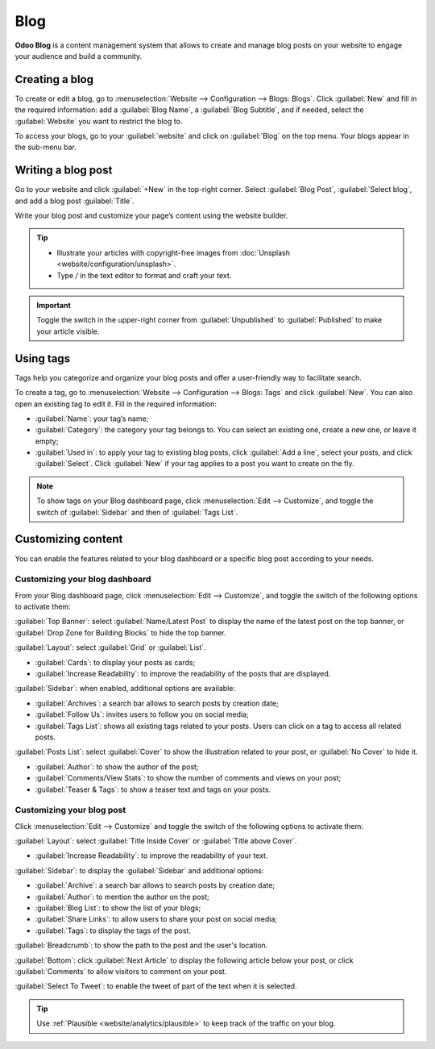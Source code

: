 ====
Blog
====

**Odoo Blog** is a content management system that allows to create and manage blog posts on your
website to engage your audience and build a community.

Creating a blog
===============

To create or edit a blog, go to :menuselection:`Website --> Configuration --> Blogs: Blogs`. Click
:guilabel:`New` and fill in the required information: add a :guilabel:`Blog Name`, a :guilabel:`Blog
Subtitle`, and if needed, select the :guilabel:`Website` you want to restrict the blog to.

To access your blogs, go to your :guilabel:`website` and click on :guilabel:`Blog` on the top menu.
Your blogs appear in the sub-menu bar.

Writing a blog post
===================

Go to your website and click :guilabel:`+New` in the top-right corner. Select :guilabel:`Blog Post`,
:guilabel:`Select blog`, and add a blog post :guilabel:`Title`.

Write your blog post and customize your page’s content using the website builder.

.. tip::
   - Illustrate your articles with copyright-free images from :doc:`Unsplash <website/configuration/unsplash>`.
   - Type `/` in the text editor to format and craft your text.

.. important::
   Toggle the switch in the upper-right corner from :guilabel:`Unpublished` to :guilabel:`Published`
   to make your article visible.

Using tags
==========

Tags help you categorize and organize your blog posts and offer a user-friendly way to facilitate
search.

To create a tag, go to :menuselection:`Website --> Configuration --> Blogs: Tags` and click
:guilabel:`New`. You can also open an existing tag to edit it. Fill in the required information:

- :guilabel:`Name`: your tag’s name;
- :guilabel:`Category`: the category your tag belongs to. You can select an existing one, create a
  new one, or leave it empty;
- :guilabel:`Used in`: to apply your tag to existing blog posts, click :guilabel:`Add a line`,
  select your posts, and click :guilabel:`Select`. Click :guilabel:`New` if your tag applies to a
  post you want to create on the fly.

.. note::
   To show tags on your Blog dashboard page, click :menuselection:`Edit --> Customize`, and toggle
   the switch of :guilabel:`Sidebar` and then of :guilabel:`Tags List`.

Customizing content
===================

You can enable the features related to your blog dashboard or a specific blog post according to your
needs.

Customizing your blog dashboard
-------------------------------

From your Blog dashboard page, click :menuselection:`Edit --> Customize`, and toggle the switch of
the following options to activate them:

:guilabel:`Top Banner`: select :guilabel:`Name/Latest Post` to display the name of the latest post
on the top banner, or :guilabel:`Drop Zone for Building Blocks` to hide the top banner.

:guilabel:`Layout`: select :guilabel:`Grid` or :guilabel:`List`.

- :guilabel:`Cards`: to display your posts as cards;
- :guilabel:`Increase Readability`: to improve the readability of the posts that are displayed.

:guilabel:`Sidebar`: when enabled, additional options are available:

- :guilabel:`Archives`: a search bar allows to search posts by creation date;
- :guilabel:`Follow Us`: invites users to follow you on social media;
- :guilabel:`Tags List`: shows all existing tags related to your posts. Users can click on a tag
  to access all related posts.

:guilabel:`Posts List`: select :guilabel:`Cover` to show the illustration related to your post, or
:guilabel:`No Cover` to hide it.

- :guilabel:`Author`: to show the author of the post;
- :guilabel:`Comments/View Stats`: to show the number of comments and views on   your post;
- :guilabel:`Teaser & Tags`: to show a teaser text and tags on your posts.

Customizing your blog post
--------------------------

Click :menuselection:`Edit --> Customize` and toggle the switch of the following options to activate
them:

:guilabel:`Layout`: select :guilabel:`Title Inside Cover` or :guilabel:`Title above Cover`.

- :guilabel:`Increase Readability`: to improve the readability of your text.

:guilabel:`Sidebar`: to display the :guilabel:`Sidebar` and additional options:

- :guilabel:`Archive`: a search bar allows to search posts by creation date;
- :guilabel:`Author`: to mention the author on the post;
- :guilabel:`Blog List`: to show the list of your blogs;
- :guilabel:`Share Links`: to allow users to share your post on social media;
- :guilabel:`Tags`: to display the tags of the post.

:guilabel:`Breadcrumb`: to show the path to the post and the user's location.

:guilabel:`Bottom`: click :guilabel:`Next Article` to display the following article below your post,
or click :guilabel:`Comments` to allow visitors to comment on your post.

:guilabel:`Select To Tweet`: to enable the tweet of part of the text when it is selected.

.. seealso::
   :doc:`Website Documentation <website>`.

.. tip::
   Use :ref:`Plausible <website/analytics/plausible>` to keep track of the traffic on your blog.
